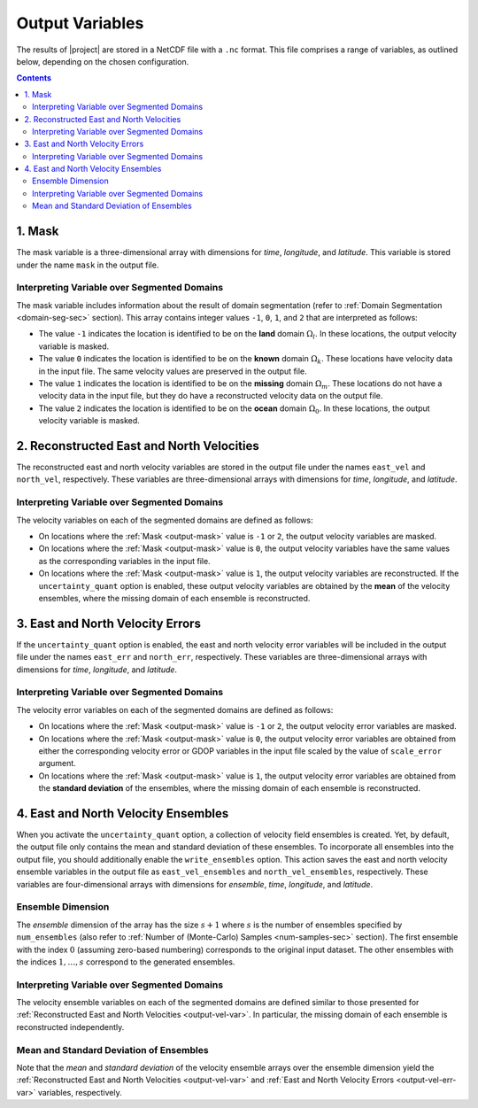 .. _output-var-sec:

Output Variables
================

The results of |project| are stored in a NetCDF file with a ``.nc`` format.  This file comprises a range of variables, as outlined below, depending on the chosen configuration.

.. contents::
   :depth: 2

.. _output-mask:

1. Mask
-------

The mask variable is a three-dimensional array with dimensions for *time*, *longitude*, and *latitude*. This variable is stored under the name ``mask`` in the output file.

Interpreting Variable over Segmented Domains
~~~~~~~~~~~~~~~~~~~~~~~~~~~~~~~~~~~~~~~~~~~~

The mask variable includes information about the result of domain segmentation (refer to :ref:`Domain Segmentation <domain-seg-sec>` section). This array contains integer values ``-1``, ``0``, ``1``, and ``2`` that are interpreted as follows:

* The value ``-1`` indicates the location is identified to be on the **land** domain :math:`\Omega_l`. In these locations, the output velocity variable is masked.
* The value ``0`` indicates the location is identified to be on the **known** domain :math:`\Omega_k`. These locations have velocity data in the input file. The same velocity values are preserved in the output file.
* The value ``1`` indicates the location is identified to be on the **missing** domain :math:`\Omega_m`. These locations do not have a velocity data in the input file, but they do have a reconstructed velocity data on the output file.
* The value ``2`` indicates the location is identified to be on the **ocean** domain :math:`\Omega_0`. In these locations, the output velocity variable is masked.

.. _output-vel-var:

2. Reconstructed East and North Velocities
------------------------------------------

The reconstructed east and north velocity variables are stored in the output file under the names ``east_vel`` and ``north_vel``, respectively. These variables are three-dimensional arrays with dimensions for *time*, *longitude*, and *latitude*.

Interpreting Variable over Segmented Domains
~~~~~~~~~~~~~~~~~~~~~~~~~~~~~~~~~~~~~~~~~~~~

The velocity variables on each of the segmented domains are defined as follows:

* On locations where the :ref:`Mask <output-mask>` value is ``-1`` or ``2``, the output velocity variables are masked.
* On locations where the :ref:`Mask <output-mask>` value is ``0``, the output velocity variables have the same values as the corresponding variables in the input file.
* On locations where the :ref:`Mask <output-mask>` value is ``1``, the output velocity variables are reconstructed. If the ``uncertainty_quant`` option is enabled, these output velocity variables are obtained by the **mean** of the velocity ensembles, where the missing domain of each ensemble is reconstructed.

.. _output-vel-err-var:

3. East and North Velocity Errors
---------------------------------

If the ``uncertainty_quant`` option is enabled, the east and north velocity error variables will be included in the output file under the names ``east_err`` and ``north_err``, respectively. These variables are three-dimensional arrays with dimensions for *time*, *longitude*, and *latitude*.

Interpreting Variable over Segmented Domains
~~~~~~~~~~~~~~~~~~~~~~~~~~~~~~~~~~~~~~~~~~~~

The velocity error variables on each of the segmented domains are defined as follows:

* On locations where the :ref:`Mask <output-mask>` value is ``-1`` or ``2``, the output velocity error variables are masked.
* On locations where the :ref:`Mask <output-mask>` value is ``0``, the output velocity error variables are obtained from either the corresponding velocity error or GDOP variables in the input file scaled by the value of ``scale_error`` argument.
* On locations where the :ref:`Mask <output-mask>` value is ``1``, the output velocity error variables are obtained from the **standard deviation** of the ensembles, where the missing domain of each ensemble is reconstructed.

.. _output-vel-ens-var:

4. East and North Velocity Ensembles
------------------------------------

When you activate the ``uncertainty_quant`` option, a collection of velocity field ensembles is created. Yet, by default, the output file only contains the mean and standard deviation of these ensembles. To incorporate all ensembles into the output file, you should additionally enable the ``write_ensembles`` option. This action saves the east and north velocity ensemble variables in the output file as ``east_vel_ensembles`` and ``north_vel_ensembles``, respectively. These variables are four-dimensional arrays with dimensions for *ensemble*, *time*, *longitude*, and *latitude*. 

Ensemble Dimension
~~~~~~~~~~~~~~~~~~

The *ensemble* dimension of the array has the size :math:`s+1` where :math:`s` is the number of ensembles specified by ``num_ensembles`` (also refer to :ref:`Number of (Monte-Carlo) Samples <num-samples-sec>` section). The first ensemble with the index :math:`0` (assuming zero-based numbering) corresponds to the original input dataset. The other ensembles with the indices :math:`1, \dots, s` correspond to the generated ensembles.

Interpreting Variable over Segmented Domains
~~~~~~~~~~~~~~~~~~~~~~~~~~~~~~~~~~~~~~~~~~~~

The velocity ensemble variables on each of the segmented domains are defined similar to those presented for :ref:`Reconstructed East and North Velocities <output-vel-var>`. In particular, the missing domain of each ensemble is reconstructed independently.

Mean and Standard Deviation of Ensembles
~~~~~~~~~~~~~~~~~~~~~~~~~~~~~~~~~~~~~~~~

Note that the *mean* and *standard deviation* of the velocity ensemble arrays over the ensemble dimension yield the :ref:`Reconstructed East and North Velocities <output-vel-var>` and :ref:`East and North Velocity Errors <output-vel-err-var>` variables, respectively.
